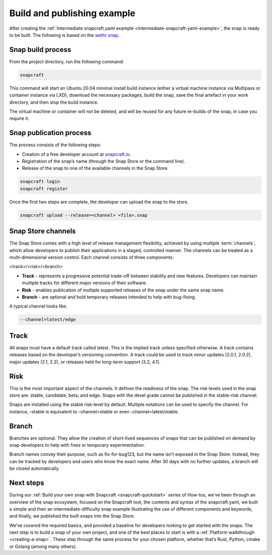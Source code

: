 .. 33078.md

.. _build-and-publishing-example:

Build and publishing example
============================

After creating the :ref:`Intermediate snapcraft.yaml example <intermediate-snapcraft-yaml-example>`, the snap is ready to be built. The following is based on the `wethr snap <https://github.com/snapcrafters/wethr/blob/master/snap/snapcraft.yaml>`__.


.. _build-and-publishing-example-build:

Snap build process
------------------

From the project directory, run the following command:

.. code:: bash

   snapcraft

This command will start an Ubuntu 20.04 minimal install build instance (either a virtual machine instance via Multipass or container instance via LXD), download the necessary packages, build the snap, save the final artefact in your work directory, and then stop the build instance.

The virtual machine or container will not be deleted, and will be reused for any future re-builds of the snap, in case you require it.

.. figure:: https://assets.ubuntu.com/v1/af579545-snap-konsole.png
   :alt: Snapcraft building the wethr snap in Konsole



.. _build-and-publishing-example-publish:

Snap publication process
------------------------

The process consists of the following steps:

-  Creation of a free developer account at `snapcraft.io <https://snapcraft.io/>`__.
-  Registration of the snap’s name (through the Snap Store or the command line).
-  Release of the snap to one of the available channels in the Snap Store.

.. code:: bash

   snapcraft login
   snapcraft register

Once the first two steps are complete, the developer can upload the snap to the store.

.. code:: bash

   snapcraft upload --release=<channel> <file>.snap


.. _build-and-publishing-example-channels:

Snap Store channels
-------------------

The Snap Store comes with a high level of release management flexibility, achieved by using multiple :term:`channels`, which allow developers to publish their applications in a staged, controlled manner. The channels can be treated as a multi-dimensional version control. Each channel consists of three components:

<track>/<risk>/<branch>

-  **Track** - represents a progressive potential trade-off between stability and new features. Developers can maintain multiple tracks for different major versions of their software.
-  **Risk** - enables publication of multiple supported releases of the snap under the same snap name.
-  **Branch** - are optional and hold temporary releases intended to help with bug-fixing.

A typical channel looks like:

.. code:: yaml

   --channel=latest/edge

Track
-----

All snaps must have a default track called latest. This is the implied track unless specified otherwise. A track contains releases based on the developer’s versioning convention. A track could be used to track minor updates (2.0.1, 2.0.2), major updates (2.1, 2.2), or releases held for long-term support (3.2, 4.1).

Risk
----

This is the most important aspect of the channels. It defines the readiness of the snap. The risk levels used in the snap store are: stable, candidate, beta, and edge. Snaps with the devel grade cannot be published in the stable-risk channel.

Snaps are installed using the stable risk-level by default. Multiple notations can be used to specify the channel. For instance, –stable is equivalent to –channel=stable or even –channel=latest/stable.

Branch
------

Branches are optional. They allow the creation of short-lived sequences of snaps that can be published on demand by snap developers to help with fixes or temporary experimentation.

Branch names convey their purpose, such as fix-for-bug123, but the name isn’t exposed in the Snap Store. Instead, they can be tracked by developers and users who know the exact name. After 30 days with no further updates, a branch will be closed automatically.


.. _build-and-publishing-example-next:

Next steps
----------

During our :ref:`Build your own snap with Snapcraft <snapcraft-quickstart>` series of How-tos, we’ve been through an overview of the snap ecosystem, focused on the Snapcraft tool, the contents and syntax of the snapcraft.yaml, we built a simple and then an intermediate-difficulty snap example illustrating the use of different components and keywords, and finally, we published the built snaps into the Snap Store.

We’ve covered the required basics, and provided a baseline for developers looking to get started with the snaps. The next step is to build a snap of your own project, and one of the best places to start is with a :ref:`Platform walkthrough <creating-a-snap>`. These step through the same process for your chosen platform, whether that’s Rust, Python, cmake or Golang (among many others).
